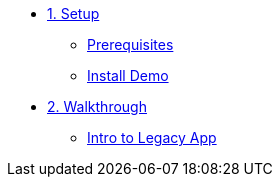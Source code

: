 * xref:01-setup.adoc[1. Setup]
** xref:01-setup.adoc#prerequisite[Prerequisites]
** xref:01-setup.adoc#install[Install Demo]

* xref:02-walkthrough.adoc[2. Walkthrough]
** xref:02-walkthrough.adoc#legacy[Intro to Legacy App]
